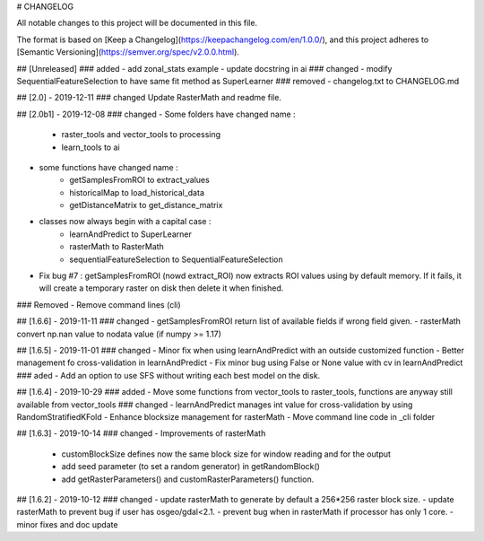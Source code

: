 # CHANGELOG

All notable changes to this project will be documented in this file.

The format is based on [Keep a Changelog](https://keepachangelog.com/en/1.0.0/),
and this project adheres to [Semantic Versioning](https://semver.org/spec/v2.0.0.html).

## [Unreleased]
### added
- add zonal_stats example
- update docstring in ai
### changed
- modify SequentialFeatureSelection to have same fit method as SuperLearner
### removed
- changelog.txt to CHANGELOG.md

## [2.0] - 2019-12-11
### changed 
Update RasterMath and readme file.

## [2.0b1] - 2019-12-08
### changed
- Some folders have changed name :
	- raster_tools and vector_tools to processing
	- learn_tools to ai
- some functions have changed name : 
	- getSamplesFromROI to extract_values
	- historicalMap to load_historical_data
	- getDistanceMatrix to get_distance_matrix
- classes now always begin with a capital case : 
    - learnAndPredict to SuperLearner
    - rasterMath to RasterMath
    - sequentialFeatureSelection to SequentialFeatureSelection 
- Fix bug #7 : getSamplesFromROI (nowd extract_ROI) now extracts ROI values using by default memory. If it fails, it will create a temporary raster on disk then delete it when finished. 
### Removed
- Remove command lines (cli)

## [1.6.6] - 2019-11-11	
### changed
- getSamplesFromROI return list of available fields if wrong field given.
- rasterMath convert np.nan value to nodata value (if numpy >= 1.17)

## [1.6.5] - 2019-11-01
### changed
- Minor fix when using learnAndPredict with an outside customized function
- Better management fo cross-validation in learnAndPredict
- Fix minor bug using False or None value with cv in learnAndPredict
### aded
- Add an option to use SFS without writing each best model on the disk.

## [1.6.4] - 2019-10-29
### added
- Move some functions from vector_tools to raster_tools, functions are anyway still available from vector_tools
### changed
- learnAndPredict manages int value for cross-validation by using RandomStratifiedKFold
- Enhance blocksize management for rasterMath
- Move command line code in _cli folder

## [1.6.3] - 2019-10-14
### changed
- Improvements of rasterMath
	- customBlockSize defines now the same block size for window reading and for the output
	- add seed parameter (to set a random generator) in getRandomBlock()
	- add getRasterParameters() and customRasterParameters() function.

## [1.6.2] - 2019-10-12
### changed
- update rasterMath to generate by default a 256*256 raster block size.
- update rasterMath to prevent bug if user has osgeo/gdal<2.1.
- prevent bug when in rasterMath if processor has only 1 core.
- minor fixes and doc update
